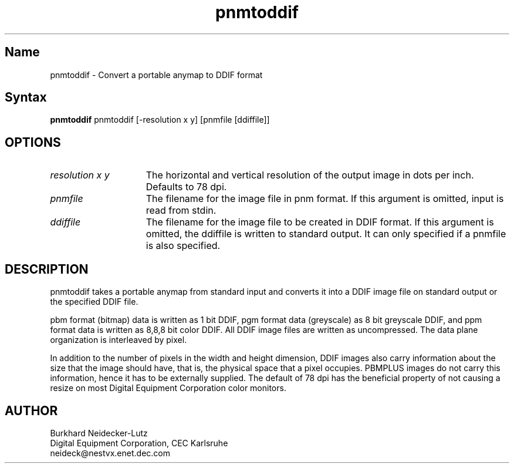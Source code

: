 .TH pnmtoddif 1
.SH Name
pnmtoddif \- Convert a portable anymap to DDIF format
.SH Syntax
.B pnmtoddif 
pnmtoddif [-resolution x y] [pnmfile [ddiffile]]
.SH OPTIONS
.IP "\fIresolution x y\fR" 15
The horizontal and vertical resolution of the output
image in dots per inch. Defaults to 78 dpi.
.IP \fIpnmfile\fR 15
The filename for the image file in pnm format.  If this 
argument is omitted, input is read from stdin.
.IP \fIddiffile\fR 15
The filename for the image file to be created in DDIF format.
If this argument is omitted, the ddiffile is written to standard
output. It can only specified if a pnmfile is also specified.
.SH DESCRIPTION
\f(CWpnmtoddif\f1 
takes a portable anymap from standard input
and converts it into a DDIF image file on standard
output or the specified DDIF file.
.PP
pbm format (bitmap) data is written as 1 bit DDIF, pgm format
data (greyscale) as 8 bit greyscale DDIF, and ppm format data
is written as 8,8,8 bit color DDIF. All DDIF image files
are written as uncompressed. The data plane
organization is interleaved by pixel.
.PP
In addition to the number of pixels in the width and height 
dimension, DDIF images also carry information about the 
size that the image should have, that is, the physical space 
that a pixel occupies. PBMPLUS images do not carry this
information, hence it has to be externally supplied.
The default of 78 dpi has the 
beneficial property of not causing a resize on most Digital 
Equipment Corporation color monitors.
.SH AUTHOR
Burkhard Neidecker-Lutz
.br
Digital Equipment Corporation, CEC Karlsruhe
.br
neideck@nestvx.enet.dec.com
